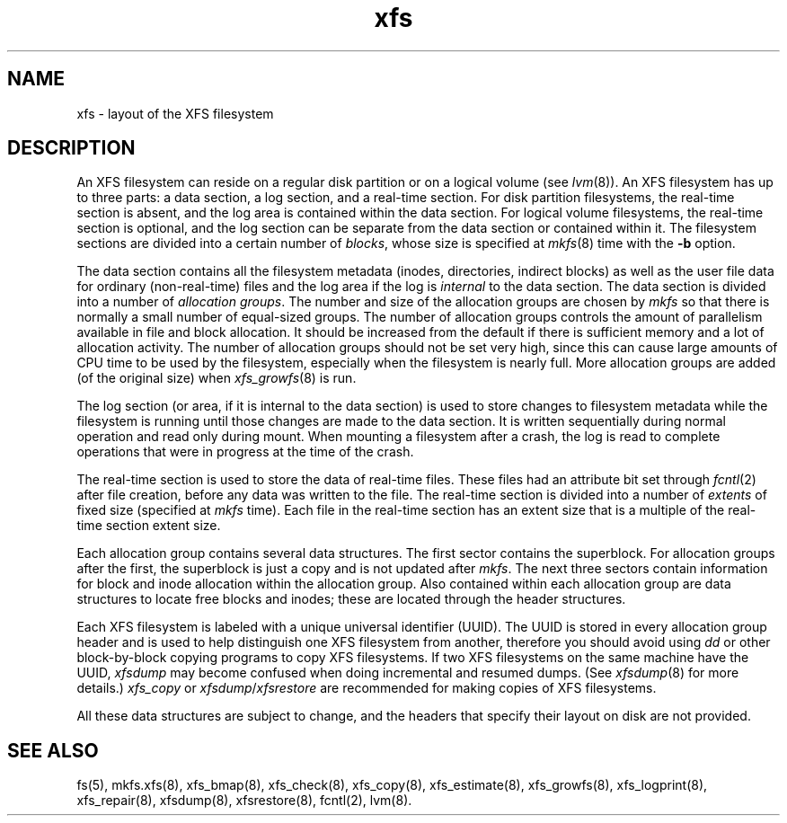 .TH xfs 5
.SH NAME
xfs \- layout of the XFS filesystem
.SH DESCRIPTION
An XFS filesystem can reside on a regular disk partition or on a
logical volume (see
.IR lvm (8)).
An XFS filesystem has up to three parts:
a data section, a log section, and a real-time section.
For disk partition filesystems,
the real-time section is absent, and
the log area is contained within the data section.
For logical volume filesystems,
the real-time section is optional,
and the log section can be separate from the data section
or contained within it.
The filesystem sections are divided into a certain number of
.IR blocks ,
whose size is specified at
.IR mkfs (8)
time with the
.B \-b
option.
.PP
The data section contains all the filesystem metadata
(inodes, directories, indirect blocks)
as well as the user file data for ordinary (non-real-time) files
and the log area if the log is
.I internal
to the data section.
The data section is divided into a number of
\f2allocation groups\f1.
The number and size of the allocation groups are chosen by
.I mkfs
so that there is normally a small number of equal-sized groups.
The number of allocation groups controls the amount of parallelism
available in file and block allocation.
It should be increased from
the default if there is sufficient memory and a lot of allocation
activity.
The number of allocation groups should not be set very high,
since this can cause large amounts of CPU time to be used by
the filesystem, especially when the filesystem is nearly full.
More allocation groups are added (of the original size) when
.IR xfs_growfs (8)
is run.
.PP
The log section (or area, if it is internal to the data section)
is used to store changes to filesystem metadata while the
filesystem is running until those changes are made to the data
section.
It is written sequentially during normal operation and read only
during mount.
When mounting a filesystem after a crash, the log
is read to complete operations that were
in progress at the time of the crash.
.PP
The real-time section is used to store the data of real-time files.
These files had an attribute bit set through
.IR fcntl (2)
after file creation, before any data was written to the file.
The real-time section is divided into a number of
.I extents
of fixed size (specified at
.I mkfs
time).
Each file in the real-time section has an extent size that
is a multiple of the real-time section extent size.
.PP
Each allocation group contains several data structures.
The first sector contains the superblock.
For allocation groups after the first,
the superblock is just a copy and is not updated after
.IR mkfs .
The next three sectors contain information for block and inode
allocation within the allocation group.
Also contained within each allocation group are data structures
to locate free blocks and inodes;
these are located through the header structures.
.PP
Each XFS filesystem is labeled with a unique
universal identifier (UUID).
The UUID is stored in every allocation group header and
is used to help distinguish one XFS filesystem from another,
therefore you should avoid using
.I dd
or other block-by-block copying programs to copy XFS filesystems.
If two XFS filesystems on the same machine have the UUID,
.I xfsdump
may become confused when doing incremental and resumed dumps.
(See
.IR xfsdump (8)
for more details.)
.I xfs_copy
or
.IR xfsdump / xfsrestore
are recommended for making copies of XFS filesystems.
.PP
All these data structures are subject to change, and the
headers that specify their layout on disk are not provided.
.SH SEE ALSO
fs(5),
mkfs.xfs(8),
xfs_bmap(8),
xfs_check(8),
xfs_copy(8),
xfs_estimate(8),
xfs_growfs(8),
xfs_logprint(8),
xfs_repair(8),
xfsdump(8),
xfsrestore(8),
fcntl(2),
lvm(8).
